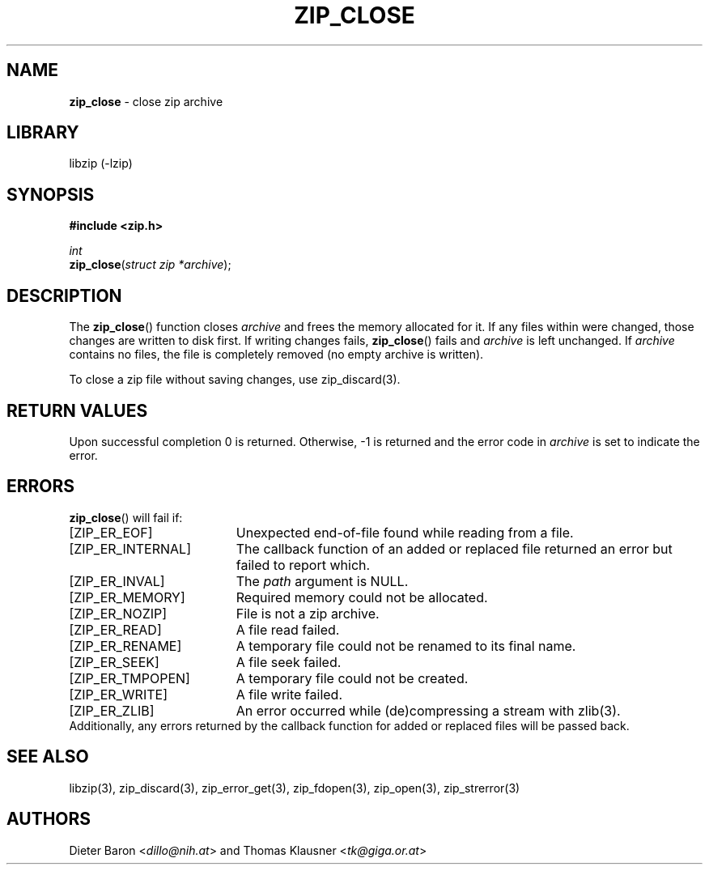 .TH "ZIP_CLOSE" "3" "February 13, 2012" "NiH" "Library Functions Manual"
.nh
.if n .ad l
.SH "NAME"
\fBzip_close\fR
\- close zip archive
.SH "LIBRARY"
libzip (-lzip)
.SH "SYNOPSIS"
\fB#include <zip.h>\fR
.sp
\fIint\fR
.br
\fBzip_close\fR(\fIstruct zip *archive\fR);
.SH "DESCRIPTION"
The
\fBzip_close\fR()
function closes
\fIarchive\fR
and frees the memory allocated for it.
If any files within were changed, those changes are written to disk
first.
If writing changes fails,
\fBzip_close\fR()
fails and
\fIarchive\fR
is left unchanged.
If
\fIarchive\fR
contains no files, the file is completely removed (no empty archive is
written).
.PP
To close a zip file without saving changes, use
zip_discard(3).
.SH "RETURN VALUES"
Upon successful completion 0 is returned.
Otherwise, \-1 is returned and the error code in
\fIarchive\fR
is set to indicate the error.
.SH "ERRORS"
\fBzip_close\fR()
will fail if:
.TP 19n
[\fRZIP_ER_EOF\fR]
Unexpected end-of-file found while reading from a file.
.TP 19n
[\fRZIP_ER_INTERNAL\fR]
The callback function of an added or replaced file returned an
error but failed to report which.
.TP 19n
[\fRZIP_ER_INVAL\fR]
The
\fIpath\fR
argument is
\fRNULL\fR.
.TP 19n
[\fRZIP_ER_MEMORY\fR]
Required memory could not be allocated.
.TP 19n
[\fRZIP_ER_NOZIP\fR]
File is not a zip archive.
.TP 19n
[\fRZIP_ER_READ\fR]
A file read failed.
.TP 19n
[\fRZIP_ER_RENAME\fR]
A temporary file could not be renamed to its final name.
.TP 19n
[\fRZIP_ER_SEEK\fR]
A file seek failed.
.TP 19n
[\fRZIP_ER_TMPOPEN\fR]
A temporary file could not be created.
.TP 19n
[\fRZIP_ER_WRITE\fR]
A file write failed.
.TP 19n
[\fRZIP_ER_ZLIB\fR]
An error occurred while (de)compressing a stream with
zlib(3).
.PD 0
.PP
Additionally, any errors returned by the callback function
for added or replaced files will be passed back.
.PD
.SH "SEE ALSO"
libzip(3),
zip_discard(3),
zip_error_get(3),
zip_fdopen(3),
zip_open(3),
zip_strerror(3)
.SH "AUTHORS"
Dieter Baron <\fIdillo@nih.at\fR>
and
Thomas Klausner <\fItk@giga.or.at\fR>
